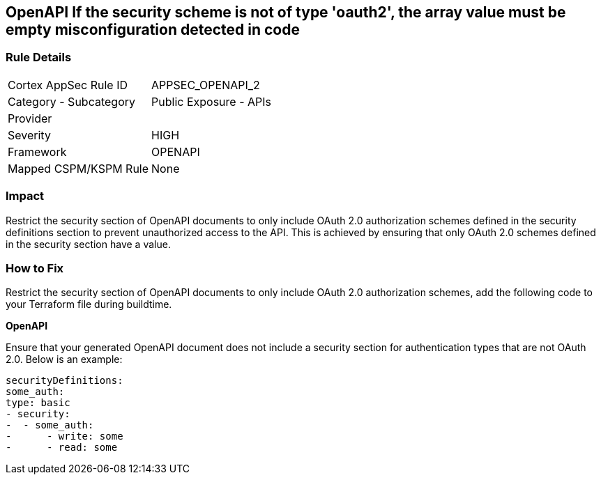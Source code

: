 == OpenAPI If the security scheme is not of type 'oauth2', the array value must be empty misconfiguration detected in code
 


=== Rule Details

[cols="1,2"]
|===
|Cortex AppSec Rule ID |APPSEC_OPENAPI_2
|Category - Subcategory |Public Exposure - APIs
|Provider |
|Severity |HIGH
|Framework |OPENAPI
|Mapped CSPM/KSPM Rule |None
|===
 



=== Impact
Restrict the security section of OpenAPI documents to only include OAuth 2.0 authorization schemes defined in the security definitions section to prevent unauthorized access to the API. This is achieved by ensuring that only OAuth 2.0 schemes defined in the security section have a value.

=== How to Fix

Restrict the security section of OpenAPI documents to only include OAuth 2.0 authorization schemes, add the following code to your Terraform file during buildtime. 


*OpenAPI* 


Ensure that your generated OpenAPI document does not include a security section for authentication types that are not OAuth 2.0.
Below is an example:

[source,yaml]
----
securityDefinitions:
some_auth:
type: basic
- security:
-  - some_auth:
-      - write: some
-      - read: some
----
